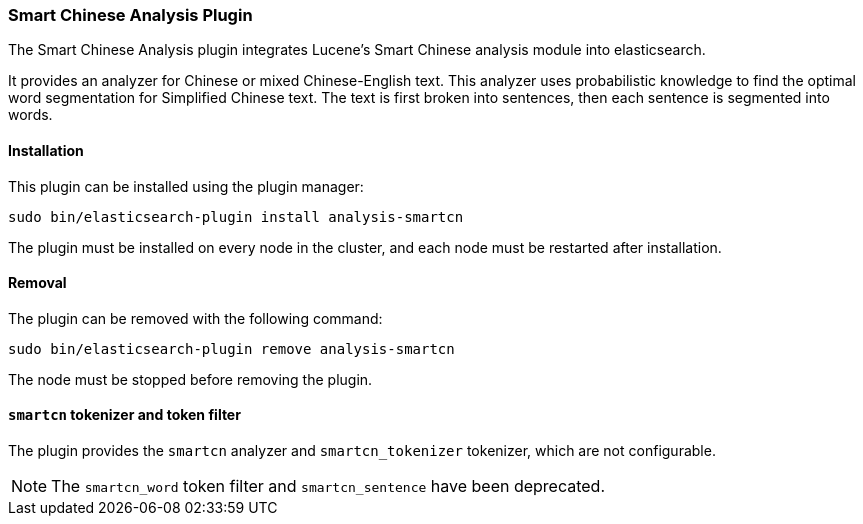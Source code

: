 [[analysis-smartcn]]
=== Smart Chinese Analysis Plugin

The Smart Chinese Analysis plugin integrates Lucene's Smart Chinese analysis
module into elasticsearch.

It provides an analyzer for Chinese or mixed Chinese-English text. This
analyzer uses probabilistic knowledge to find the optimal word segmentation
for Simplified Chinese text. The text is first broken into sentences, then
each sentence is segmented into words.


[[analysis-smartcn-install]]
[float]
==== Installation

This plugin can be installed using the plugin manager:

[source,sh]
----------------------------------------------------------------
sudo bin/elasticsearch-plugin install analysis-smartcn
----------------------------------------------------------------

The plugin must be installed on every node in the cluster, and each node must
be restarted after installation.

[[analysis-smartcn-remove]]
[float]
==== Removal

The plugin can be removed with the following command:

[source,sh]
----------------------------------------------------------------
sudo bin/elasticsearch-plugin remove analysis-smartcn
----------------------------------------------------------------

The node must be stopped before removing the plugin.

[[analysis-smartcn-tokenizer]]
[float]
==== `smartcn` tokenizer and token filter

The plugin provides the `smartcn` analyzer and `smartcn_tokenizer` tokenizer,
which are not configurable.

NOTE: The `smartcn_word` token filter and `smartcn_sentence` have been deprecated.

